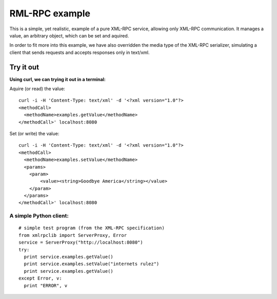 RML-RPC example
===============

This is a simple, yet realistic, example of a pure XML-RPC service,
allowing only XML-RPC communication. It manages a value, an arbitrary object,
which can be set and aquired.

In order to fit more into this example, we have also overridden the media type
of the XML-RPC serializer, simulating a client that sends requests and accepts
responses only in text/xml.

Try it out
----------

**Using curl, we can trying it out in a terminal:**
  
Aquire (or read) the value::

  curl -i -H 'Content-Type: text/xml' -d '<?xml version="1.0"?>
  <methodCall>
    <methodName>examples.getValue</methodName>
  </methodCall>' localhost:8080
  
Set (or write) the value::

  curl -i -H 'Content-Type: text/xml' -d '<?xml version="1.0"?>
  <methodCall>
    <methodName>examples.setValue</methodName>
    <params>
      <param>
          <value><string>Goodbye America</string></value>
      </param>
    </params>
  </methodCall>' localhost:8080


A simple Python client:
^^^^^^^^^^^^^^^^^^^^^^^
::
  
  # simple test program (from the XML-RPC specification)
  from xmlrpclib import ServerProxy, Error
  service = ServerProxy("http://localhost:8080")
  try:
    print service.examples.getValue()
    print service.examples.setValue("internets rulez")
    print service.examples.getValue()
  except Error, v:
    print "ERROR", v
